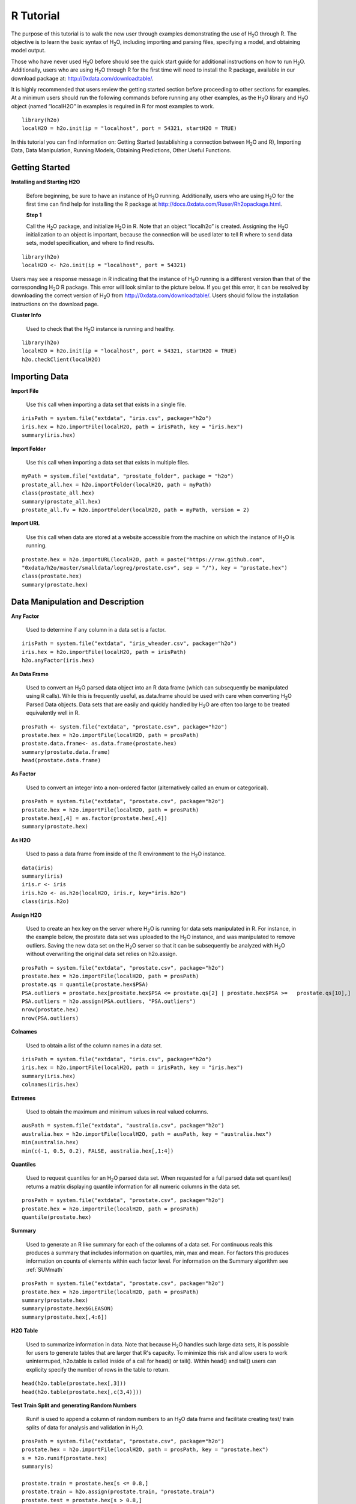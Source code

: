 

.. -*- mode: rst -*-

.. _R_tutorial:

R Tutorial
-------------

The purpose of this tutorial is to walk the new user through 
examples demonstrating the use of H\ :sub:`2`\ O through R.  The objective is to  
learn the basic syntax of H\ :sub:`2`\ O, including importing and 
parsing files, specifying a model, and obtaining model output. 

Those who have never used H\ :sub:`2`\ O before should see the quick
start guide for additional instructions on how to run H\ :sub:`2`\ O. 
Additionally, users who are using H\ :sub:`2`\ O through R for the
first time will need to install the R package, available in our
download package at: http://0xdata.com/downloadtable/. 

It is highly recommended that users review the getting started section
before proceeding to other sections for examples. At a minimum users
should run the following commands before running any other examples,
as the H\ :sub:`2`\ O library and H\ :sub:`2`\ O object (named “localH2O” in examples is
required in R for most examples to work.


::

  library(h2o)
  localH2O = h2o.init(ip = "localhost", port = 54321, startH2O = TRUE)


In this tutorial you can find information on: 
Getting Started (establishing a connection between H\ :sub:`2`\ O and R),
Importing Data, Data Manipulation, Running Models, Obtaining
Predictions, Other Useful Functions. 


Getting Started
"""""""""""""""

**Installing and Starting H2O**

  Before beginning, be sure to have an instance of H\ :sub:`2`\ O
  running. Additionally, users who are using H\ :sub:`2`\ O for the
  first time can find help for installing the R package at 
  http://docs.0xdata.com/Ruser/Rh2opackage.html. 


  **Step 1**

  Call the H\ :sub:`2`\ O package, and initialize H\ :sub:`2`\ O
  in R. Note that an object “localh2o” is created. Assigning the
  H\ :sub:`2`\ O initialization to an object is important, because the
  connection will be used later to tell R where to send data sets, model
  specification, and where to find results.  

::

  library(h2o)
  localH2O <- h2o.init(ip = "localhost", port = 54321)

Users may see a response message in R indicating that the instance of
H\ :sub:`2`\ O running is a different version than that of the corresponding 
H\ :sub:`2`\ O R package. This error will look similar to the picture below. 
If you get this error, it can be resolved by downloading the correct version of 
H\ :sub:`2`\ O from http://0xdata.com/downloadtable/. Users should follow the 
installation instructions on the download page. 

.. image:: UpdateR.png
   :width: 70%




**Cluster Info**

  Used to check that the H\ :sub:`2`\ O instance is running and healthy. 

::

  library(h2o)
  localH2O = h2o.init(ip = "localhost", port = 54321, startH2O = TRUE)
  h2o.checkClient(localH2O)

Importing Data
"""""""""""""""

**Import File**

  Use this call when importing a data set that exists in a single file. 


::

  irisPath = system.file("extdata", "iris.csv", package="h2o")
  iris.hex = h2o.importFile(localH2O, path = irisPath, key = "iris.hex")
  summary(iris.hex)

**Import Folder**

  Use this call when importing a data set that exists in multiple files. 

::

  myPath = system.file("extdata", "prostate_folder", package = "h2o")
  prostate_all.hex = h2o.importFolder(localH2O, path = myPath)
  class(prostate_all.hex)
  summary(prostate_all.hex)
  prostate_all.fv = h2o.importFolder(localH2O, path = myPath, version = 2)

**Import URL** 

  Use this call when data are stored at a website accessible from the machine on which the 
  instance of H\ :sub:`2`\ O is running. 

::

  prostate.hex = h2o.importURL(localH2O, path = paste("https://raw.github.com", 
  "0xdata/h2o/master/smalldata/logreg/prostate.csv", sep = "/"), key = "prostate.hex")
  class(prostate.hex)
  summary(prostate.hex)

Data Manipulation and Description
""""""""""""""""""""""""""""""""""
**Any Factor**

  Used to determine if any column in a data set is a factor. 

::

  irisPath = system.file("extdata", "iris_wheader.csv", package="h2o")
  iris.hex = h2o.importFile(localH2O, path = irisPath)
  h2o.anyFactor(iris.hex)

  
**As Data Frame**

  Used to convert an H\ :sub:`2`\ O parsed data object into an R data frame
  (which can subsequently be manipulated using R calls). While this is
  frequently useful, as.data.frame should be used with care when
  converting H\ :sub:`2`\ O Parsed Data objects. Data sets that are easily and
  quickly handled by H\ :sub:`2`\ O are often too large to be treated
  equivalently well in R. 

::
 
   prosPath <- system.file("extdata", "prostate.csv", package="h2o")
   prostate.hex = h2o.importFile(localH2O, path = prosPath)
   prostate.data.frame<- as.data.frame(prostate.hex)
   summary(prostate.data.frame)
   head(prostate.data.frame)



**As Factor**

  Used to convert an integer into a non-ordered factor (alternatively
  called an enum or categorical).

::

  prosPath = system.file("extdata", "prostate.csv", package="h2o")
  prostate.hex = h2o.importFile(localH2O, path = prosPath)
  prostate.hex[,4] = as.factor(prostate.hex[,4])
  summary(prostate.hex)

**As H2O** 

  Used to pass a data frame from inside of the R environment to the H\ :sub:`2`\ O instance.

::

  data(iris)
  summary(iris)
  iris.r <- iris
  iris.h2o <- as.h2o(localH2O, iris.r, key="iris.h2o")
  class(iris.h2o)



**Assign H2O**

  Used to create an hex key on the server where H\ :sub:`2`\ O is running for data sets manipulated   in R. 
  For instance, in the example below, the prostate data set was
  uploaded to the H\ :sub:`2`\ O instance, and was manipulated to remove
  outliers. Saving the new data set on the H\ :sub:`2`\ O server so that it can
  be subsequently be analyzed with H\ :sub:`2`\ O without overwriting the original
  data set relies on h2o.assign.

::
 
  prosPath = system.file("extdata", "prostate.csv", package="h2o")
  prostate.hex = h2o.importFile(localH2O, path = prosPath)
  prostate.qs = quantile(prostate.hex$PSA)
  PSA.outliers = prostate.hex[prostate.hex$PSA <= prostate.qs[2] | prostate.hex$PSA >=   prostate.qs[10],]
  PSA.outliers = h2o.assign(PSA.outliers, "PSA.outliers")
  nrow(prostate.hex)  
  nrow(PSA.outliers)

**Colnames**

  Used to obtain a list of the column names in a data set. 

::

  irisPath = system.file("extdata", "iris.csv", package="h2o")
  iris.hex = h2o.importFile(localH2O, path = irisPath, key = "iris.hex")
  summary(iris.hex)
  colnames(iris.hex)
  

**Extremes**

  Used to obtain the maximum and minimum values in real valued columns. 

::

  ausPath = system.file("extdata", "australia.csv", package="h2o")
  australia.hex = h2o.importFile(localH2O, path = ausPath, key = "australia.hex")
  min(australia.hex)
  min(c(-1, 0.5, 0.2), FALSE, australia.hex[,1:4])

**Quantiles**

  Used to request quantiles for an H\ :sub:`2`\ O parsed data set. When requested
  for a full parsed data set quantiles() returns a matrix displaying
  quantile information for all numeric columns in the data set.
 

::

  prosPath = system.file("extdata", "prostate.csv", package="h2o")
  prostate.hex = h2o.importFile(localH2O, path = prosPath)
  quantile(prostate.hex)


**Summary**

  Used to generate an R like summary for each of the columns of a data
  set. For continuous reals this produces a summary that includes
  information on quartiles, min, max and mean. For factors this
  produces information on counts of elements within each factor
  level. For information on the Summary algorithm see :ref:`SUMmath`

::

   prosPath = system.file("extdata", "prostate.csv", package="h2o")
   prostate.hex = h2o.importFile(localH2O, path = prosPath)
   summary(prostate.hex)
   summary(prostate.hex$GLEASON)
   summary(prostate.hex[,4:6])

**H2O Table**

  Used to summarize information in data. Note that because H\ :sub:`2`\ O handles such large data sets, 
  it is possible for users to generate tables that are larger that R's
  capacity. To minimize this risk and allow users to work uninterrruped,
  h2o.table is called inside of a call for head() or tail(). Within
  head() and tail() users can explicity specify the number of rows in
  the table to return. 

::

  head(h2o.table(prostate.hex[,3]))
  head(h2o.table(prostate.hex[,c(3,4)]))
 
**Test Train Split and generating Random Numbers**

  Runif is used to append a column of random numbers to an H\ :sub:`2`\ O data
  frame and facilitate creating test/ train splits of data for
  analysis and validation in H\ :sub:`2`\ O. 

::

  prosPath = system.file("extdata", "prostate.csv", package="h2o")
  prostate.hex = h2o.importFile(localH2O, path = prosPath, key = "prostate.hex")
  s = h2o.runif(prostate.hex)
  summary(s)

  prostate.train = prostate.hex[s <= 0.8,]
  prostate.train = h2o.assign(prostate.train, "prostate.train")
  prostate.test = prostate.hex[s > 0.8,]
  prostate.test = h2o.assign(prostate.test, "prostate.test")
  nrow(prostate.train) + nrow(prostate.test)


Running Models
"""""""""""""""

**GBM**

  Gradient Boosted Models. For information on the GBM algorithm see :ref:`GBMmath`

::
  
  ausPath = system.file("extdata", "australia.csv", package="h2o")
  australia.hex = h2o.importFile(localH2O, path = ausPath)
  independent <- c("premax", "salmax","minairtemp", "maxairtemp",
  "maxsst", "maxsoilmoist", "Max_czcs")
  dependent <- "runoffnew"
  h2o.gbm(y = dependent, x = independent, data = australia.hex,
  n.trees = 10, interaction.depth = 3, 
     n.minobsinnode = 2, shrinkage = 0.2, distribution= "gaussian")

*Run multinomial classification GBM on abalone data*

::

  h2o.gbm(y = dependent, x = independent, data = australia.hex, n.trees
  = 15, interaction.depth = 5,
   n.minobsinnode = 2, shrinkage = 0.01, distribution= "multinomial")


**Generalized Linear Models**

  Generalized linear models, which are used to develop linear models
  for exponential distributions. Regularization can be applied. For
  information on the GBM algorithm see :ref:`GLMmath`


::

  prostate.hex = h2o.importURL.VA(localH2O, path =
  "https://raw.github.com/0xdata/h2o/master/smalldata/logreg/prostate.csv", 
  key = "prostate.hex")
  h2o.glm(y = "CAPSULE", x = c("AGE","RACE","PSA","DCAPS"), data =
  prostate.hex, family = "binomial", nfolds = 10, alpha = 0.5)



::
  
  myX = setdiff(colnames(prostate.hex), c("ID", "DPROS", "DCAPS", "VOL"))
  h2o.glm(y = "VOL", x = myX, data = prostate.hex, family = "gaussian", nfolds = 5, alpha = 0.1)


**K-Means**

  K means is a clustering algorithm that allows users to characterize
  data. This algorithm does not rely on a dependent variable. For
  information on the K-Means algorithm see :ref:`KMmath`


::

  prosPath = system.file("extdata", "prostate.csv", package="h2o")
  prostate.hex = h2o.importFile(localH2O, path = prosPath)
  h2o.kmeans(data = prostate.hex, centers = 10, cols = c("AGE", "RACE", "VOL", "GLEASON"))
  covPath = system.file("extdata", "covtype.csv", package="h2o")
  covtype.hex = h2o.importFile(localH2O, path = covPath)
  covtype.km = h2o.kmeans(data = covtype.hex, centers = 5, cols = c(1, 2, 3))
  print(covtype.km)


**Principal Components Analysis**

  Principal Components Analysis maps a set of variables onto a
  subspace via linear transformations. PCA is the first step in
  Principal Components Regression. For more information on PCA 
  see :ref:`PCAmath`.

::

  ausPath = system.file("extdata", "australia.csv", package="h2o")
  australia.hex = h2o.importFile(localH2O, path = ausPath)
  australia.pca = h2o.prcomp(data = australia.hex, standardize = TRUE)
  print(australia.pca)
  summary(australia.pca)


**Principal Components Regression**

  PCR is an algorithm that allows users to map a set of variables to a
  new set of linearly independent variables. The new set of variables
  are linearly independent linear combinations of the original
  variables and exist in a subspace of lower dimension. This
  transformation is then prepended to a regression model, often
  improving results. For more information on PCA see :ref:`PCAmath`.

::

  prostate.hex = h2o.importFile(localH2O, 
  path =
  "https://raw.github.com/0xdata/h2o/master/smalldata/logreg/prostate.csv", 
  key = "prostate.hex")
  h2o.pcr(x = c("AGE","RACE","PSA","DCAPS"), y = "CAPSULE", data =
  prostate.hex, family = "binomial", 
  nfolds = 10, alpha = 0.5, ncomp = 3)

  
Obtaining Predictions
""""""""""""""""""""""

**Predict**

  Used to apply an H\ :sub:`2`\ O model to a holdout set to obtain predictions
  based on model results. 
  In the examples below models are first generated, and then the
  predictions for that model are obtained. 

::

  prostate.hex = h2o.importURL.VA(localH2O, 
  path =
  "https://raw.github.com/0xdata/h2o/master/smalldata/logreg/prostate.csv", 
  key = "prostate.hex")
  prostate.glm = h2o.glm(y = "CAPSULE", x =
  c("AGE","RACE","PSA","DCAPS"), data = prostate.hex, 
  family = "binomial", nfolds = 10, alpha = 0.5)
  prostate.fit = h2o.predict(object = prostate.glm, newdata = prostate.hex)
  summary(prostate.fit)



::
  
  covPath = system.file("extdata", "covtype.csv", package="h2o")
  covtype.hex = h2o.importFile(localH2O, path = covPath)
  covtype.km = h2o.kmeans(data = covtype.hex, centers = 5, cols = c(1, 2, 3))
  covtype.clusters = h2o.predict(object = covtype.km, newdata = covtype.hex)


Other Useful Functions
"""""""""""""""""""""""

**List all H2O Objects**

  Used to generate a list of all H\ :sub:`2`\ O objects that have been generated
  during a work session, along with each objects byte size. 

::

  prostate.hex = h2o.importFile(localH2O, path = prosPath, key = "prostate.hex")
  s = runif(nrow(prostate.hex))
  prostate.train = prostate.hex[s <= 0.8,]
  prostate.train = h2o.assign(prostate.train, "prostate.train")
  h2o.ls(localH2O)

**Remove an H2O object from the server where H2O is running**
  
  Users may wish to remove an H\ :sub:`2`\ O object on the server that is
  associated with an object in the R environment. Recommended behavior
  is to also remove the object in the R environment.

::
  
  localH2O = h2o.init()
  prosPath = system.file("extdata", "prostate.csv", package="h2o")
  prostate.hex = h2o.importFile(localH2O, path = prosPath, key = "prostate.hex")
  s = runif(nrow(prostate.hex))
  prostate.train = prostate.hex[s <= 0.8,]
  prostate.train = h2o.assign(prostate.train, "prostate.train")
  h2o.ls(localH2O)
  h2o.rm(object= localH2O, keys= "Last.value.0")
  h2o.ls(localH2O)




